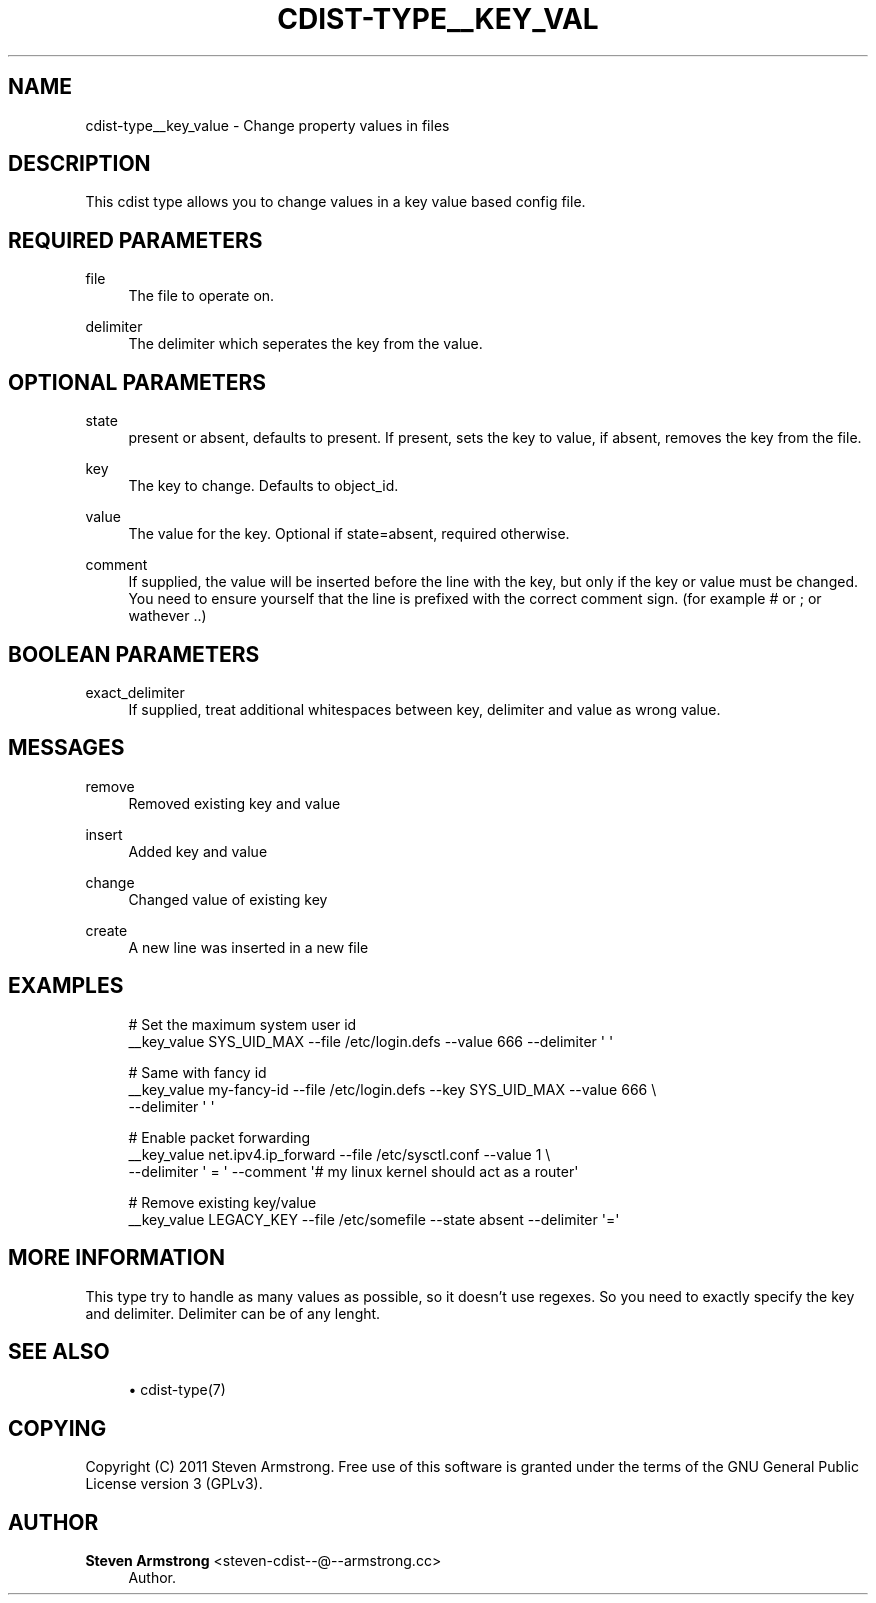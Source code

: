 '\" t
.\"     Title: cdist-type__key_value
.\"    Author: Steven Armstrong <steven-cdist--@--armstrong.cc>
.\" Generator: DocBook XSL Stylesheets v1.78.1 <http://docbook.sf.net/>
.\"      Date: 02/10/2015
.\"    Manual: \ \&
.\"    Source: \ \&
.\"  Language: English
.\"
.TH "CDIST\-TYPE__KEY_VAL" "7" "02/10/2015" "\ \&" "\ \&"
.\" -----------------------------------------------------------------
.\" * Define some portability stuff
.\" -----------------------------------------------------------------
.\" ~~~~~~~~~~~~~~~~~~~~~~~~~~~~~~~~~~~~~~~~~~~~~~~~~~~~~~~~~~~~~~~~~
.\" http://bugs.debian.org/507673
.\" http://lists.gnu.org/archive/html/groff/2009-02/msg00013.html
.\" ~~~~~~~~~~~~~~~~~~~~~~~~~~~~~~~~~~~~~~~~~~~~~~~~~~~~~~~~~~~~~~~~~
.ie \n(.g .ds Aq \(aq
.el       .ds Aq '
.\" -----------------------------------------------------------------
.\" * set default formatting
.\" -----------------------------------------------------------------
.\" disable hyphenation
.nh
.\" disable justification (adjust text to left margin only)
.ad l
.\" -----------------------------------------------------------------
.\" * MAIN CONTENT STARTS HERE *
.\" -----------------------------------------------------------------
.SH "NAME"
cdist-type__key_value \- Change property values in files
.SH "DESCRIPTION"
.sp
This cdist type allows you to change values in a key value based config file\&.
.SH "REQUIRED PARAMETERS"
.PP
file
.RS 4
The file to operate on\&.
.RE
.PP
delimiter
.RS 4
The delimiter which seperates the key from the value\&.
.RE
.SH "OPTIONAL PARAMETERS"
.PP
state
.RS 4
present or absent, defaults to present\&. If present, sets the key to value, if absent, removes the key from the file\&.
.RE
.PP
key
.RS 4
The key to change\&. Defaults to object_id\&.
.RE
.PP
value
.RS 4
The value for the key\&. Optional if state=absent, required otherwise\&.
.RE
.PP
comment
.RS 4
If supplied, the value will be inserted before the line with the key, but only if the key or value must be changed\&. You need to ensure yourself that the line is prefixed with the correct comment sign\&. (for example # or ; or wathever \&.\&.)
.RE
.SH "BOOLEAN PARAMETERS"
.PP
exact_delimiter
.RS 4
If supplied, treat additional whitespaces between key, delimiter and value as wrong value\&.
.RE
.SH "MESSAGES"
.PP
remove
.RS 4
Removed existing key and value
.RE
.PP
insert
.RS 4
Added key and value
.RE
.PP
change
.RS 4
Changed value of existing key
.RE
.PP
create
.RS 4
A new line was inserted in a new file
.RE
.SH "EXAMPLES"
.sp
.if n \{\
.RS 4
.\}
.nf
# Set the maximum system user id
__key_value SYS_UID_MAX \-\-file /etc/login\&.defs \-\-value 666 \-\-delimiter \*(Aq \*(Aq

# Same with fancy id
__key_value my\-fancy\-id \-\-file /etc/login\&.defs \-\-key SYS_UID_MAX \-\-value 666 \e
   \-\-delimiter \*(Aq \*(Aq

# Enable packet forwarding
__key_value net\&.ipv4\&.ip_forward \-\-file /etc/sysctl\&.conf \-\-value 1 \e
   \-\-delimiter \*(Aq = \*(Aq \-\-comment \*(Aq# my linux kernel should act as a router\*(Aq

# Remove existing key/value
__key_value LEGACY_KEY \-\-file /etc/somefile \-\-state absent \-\-delimiter \*(Aq=\*(Aq
.fi
.if n \{\
.RE
.\}
.SH "MORE INFORMATION"
.sp
This type try to handle as many values as possible, so it doesn\(cqt use regexes\&. So you need to exactly specify the key and delimiter\&. Delimiter can be of any lenght\&.
.SH "SEE ALSO"
.sp
.RS 4
.ie n \{\
\h'-04'\(bu\h'+03'\c
.\}
.el \{\
.sp -1
.IP \(bu 2.3
.\}
cdist\-type(7)
.RE
.SH "COPYING"
.sp
Copyright (C) 2011 Steven Armstrong\&. Free use of this software is granted under the terms of the GNU General Public License version 3 (GPLv3)\&.
.SH "AUTHOR"
.PP
\fBSteven Armstrong\fR <\&steven\-cdist\-\-@\-\-armstrong\&.cc\&>
.RS 4
Author.
.RE

